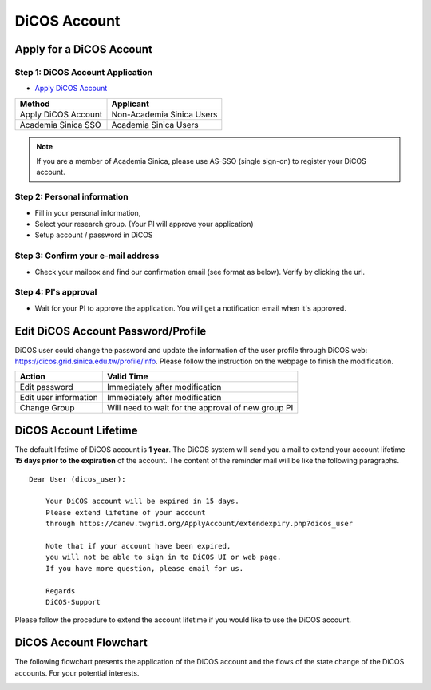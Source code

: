 ****************
DiCOS Account
****************

==========================
Apply for a DiCOS Account
==========================


Step 1: DiCOS Account Application
^^^^^^^^^^^^^^^^^^^^^^^^^^^^^^^^^^^

* `Apply DiCOS Account <http://canew.twgrid.org/ApplyAccount/ApplyAccount.php>`_

.. image:: image/dicos_apply_account_main.jpg

.. list-table::
   :header-rows: 1

   * - Method
     - Applicant
   * - Apply DiCOS Account
     - Non-Academia Sinica Users 
   * - Academia Sinica SSO
     - Academia Sinica Users

.. note::

   If you are a member of Academia Sinica, please use AS-SSO (single sign-on) to register your DiCOS account.


Step 2: Personal information
^^^^^^^^^^^^^^^^^^^^^^^^^^^^^^^^^^^

* Fill in your personal information,
* Select your research group. (Your PI will approve your application)
* Setup account / password in DiCOS

.. image:: image/dicos_apply_account.png

Step 3: Confirm your e-mail address
^^^^^^^^^^^^^^^^^^^^^^^^^^^^^^^^^^^^^

* Check your mailbox and find our confirmation email (see format as below). Verify by clicking the url.

.. image:: image/dicos_confirm_email.jpg

Step 4: PI's approval
^^^^^^^^^^^^^^^^^^^^^^^^^^^^^^^^^^^

* Wait for your PI to approve the application. You will get a notification email when it's approved.

==========================================
Edit DiCOS Account Password/Profile
==========================================

DiCOS user could change the password and update the information of the user profile through DiCOS web: https://dicos.grid.sinica.edu.tw/profile/info. Please follow the instruction on the webpage to finish the modification.

.. list-table::
   :header-rows: 1

   * - Action
     - Valid Time
   * - Edit password
     - Immediately after modification
   * - Edit user information
     - Immediately after modification
   * - Change Group
     - Will need to wait for the approval of new group PI

==========================
DiCOS Account Lifetime
==========================

The default lifetime of DiCOS account is **1 year**. The DiCOS system will send you a mail to extend your account lifetime **15 days prior to the expiration** of the account. The content of the reminder mail will be like the following paragraphs.

::

   Dear User (dicos_user):
  
       Your DiCOS account will be expired in 15 days.
       Please extend lifetime of your account
       through https://canew.twgrid.org/ApplyAccount/extendexpiry.php?dicos_user
  
       Note that if your account have been expired,
       you will not be able to sign in to DiCOS UI or web page.
       If you have more question, please email for us.
  
       Regards
       DiCOS-Support


Please follow the procedure to extend the account lifetime if you would like to use the DiCOS account.


==========================
DiCOS Account Flowchart
==========================

The following flowchart presents the application of the DiCOS account and the flows of the state change of the DiCOS accounts. For your potential interests.

.. image:: image/dicos_account.png
   :width: 800
   :alt: DiCOS Account Flowchart


